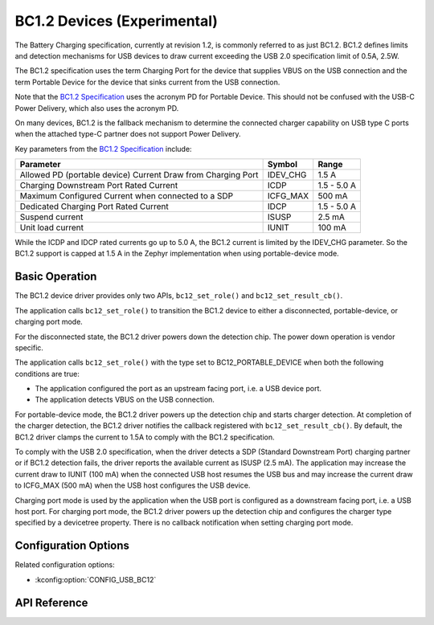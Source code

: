 .. _usb_bc12_api:

BC1.2 Devices (Experimental)
#######################################

The Battery Charging specification, currently at revision 1.2, is commonly
referred to as just BC1.2. BC1.2 defines limits and detection mechanisms for USB
devices to draw current exceeding the USB 2.0 specification limit of 0.5A, 2.5W.

The BC1.2 specification uses the term Charging Port for the device that supplies
VBUS on the USB connection and the term Portable Device for the device that
sinks current from the USB connection.

Note that the `BC1.2 Specification`_ uses the acronym PD for Portable Device. This
should not be confused with the USB-C Power Delivery, which also uses the
acronym PD.

On many devices, BC1.2 is the fallback mechanism to determine the connected
charger capability on USB type C ports when the attached type-C partner does not
support Power Delivery.

Key parameters from the `BC1.2 Specification`_ include:

============================================================  ========  ===========
Parameter                                                     Symbol    Range
============================================================  ========  ===========
Allowed PD (portable device) Current Draw from Charging Port  IDEV_CHG  1.5 A
Charging Downstream Port Rated Current                        ICDP      1.5 - 5.0 A
Maximum Configured Current when connected to a SDP            ICFG_MAX  500 mA
Dedicated Charging Port Rated Current                         IDCP      1.5 - 5.0 A
Suspend current                                               ISUSP     2.5 mA
Unit load current                                             IUNIT     100 mA
============================================================  ========  ===========

While the ICDP and IDCP rated currents go up to 5.0 A, the BC1.2 current is
limited by the IDEV_CHG parameter. So the BC1.2 support is capped at 1.5 A in
the Zephyr implementation when using portable-device mode.

.. _BC1.2 Specification: https://www.usb.org/document-library/battery-charging-v12-spec-and-adopters-agreement

Basic Operation
***************

The BC1.2 device driver provides only two APIs, ``bc12_set_role()`` and
``bc12_set_result_cb()``.

The application calls ``bc12_set_role()`` to transition the BC1.2 device to
either a disconnected, portable-device, or charging port mode.

For the disconnected state, the BC1.2 driver powers down the detection chip.
The power down operation is vendor specific.

The application calls ``bc12_set_role()`` with the type set to
BC12_PORTABLE_DEVICE when both the following conditions are true:

* The application configured the port as an upstream facing port, i.e. a USB
  device port.
* The application detects VBUS on the USB connection.

For portable-device mode, the BC1.2 driver powers up the detection chip and
starts charger detection. At completion of the charger detection, the BC1.2
driver notifies the callback registered with ``bc12_set_result_cb()``. By
default, the BC1.2 driver clamps the current to 1.5A to comply with the BC1.2
specification.

To comply with the USB 2.0 specification, when the driver detects a SDP
(Standard Downstream Port) charging partner or if BC1.2 detection fails, the
driver reports the available current as ISUSP (2.5 mA). The application may
increase the current draw to IUNIT (100 mA) when the connected USB host resumes
the USB bus and may increase the current draw to ICFG_MAX (500 mA) when the USB
host configures the USB device.

Charging port mode is used by the application when the USB port is configured as
a downstream facing port, i.e. a USB host port. For charging port mode, the
BC1.2 driver powers up the detection chip and configures the charger type
specified by a devicetree property. There is no callback notification when
setting charging port mode.


Configuration Options
*********************

Related configuration options:

* :kconfig:option:`CONFIG_USB_BC12`

.. _bc12_api_reference:

API Reference
*************

.. doxygengroup:: b12_interface
.. doxygengroup:: b12_emulator_backend
